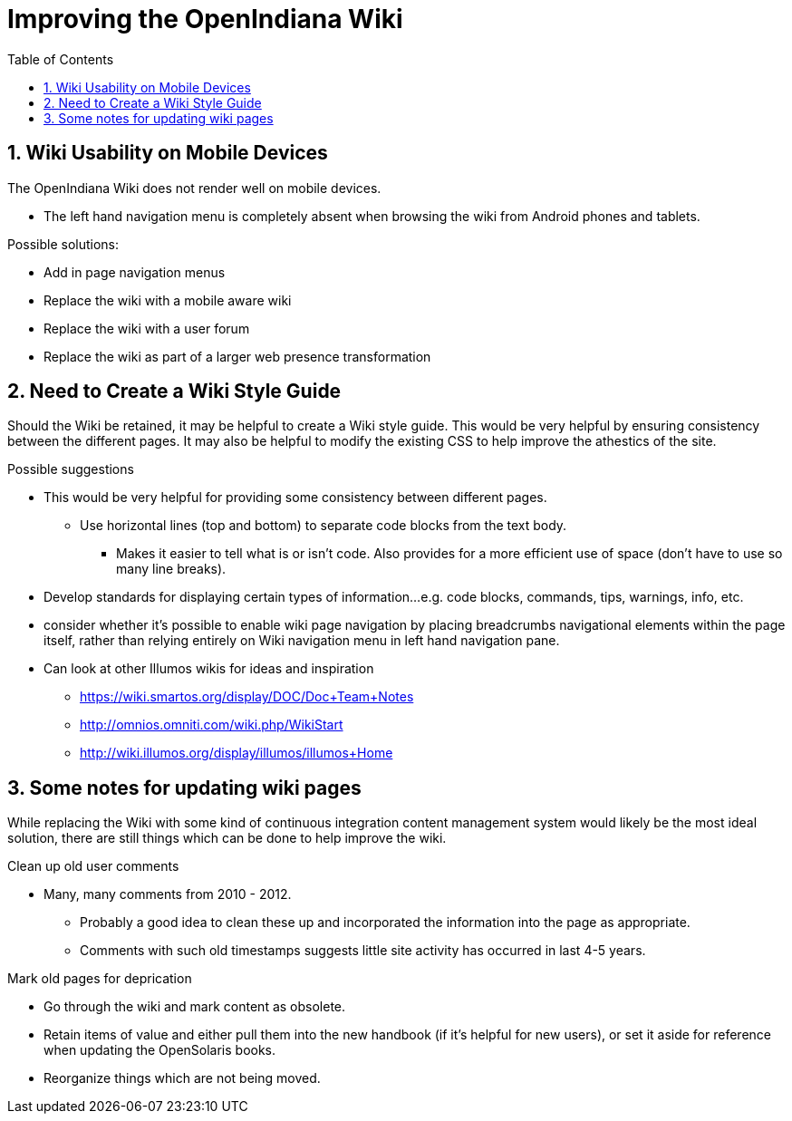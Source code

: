 // vim: set syntax=asciidoc:

:sectnums:
:toc: left

= Improving the OpenIndiana Wiki


== Wiki Usability on Mobile Devices

The OpenIndiana Wiki does not render well on mobile devices.

- The left hand navigation menu is completely absent when browsing the wiki from Android phones and tablets.

Possible solutions:

- Add in page navigation menus
- Replace the wiki with a mobile aware wiki
- Replace the wiki with a user forum
- Replace the wiki as part of a larger web presence transformation


== Need to Create a Wiki Style Guide

Should the Wiki be retained, it may be helpful to create a Wiki style guide.
This would be very helpful by ensuring consistency between the different pages.
It may also be helpful to modify the existing CSS to help improve the athestics of the site.

.Possible suggestions
- This would be very helpful for providing some consistency between different pages.
* Use horizontal lines (top and bottom) to separate code blocks from the text body.
** Makes it easier to tell what is or isn't code. 
Also provides for a more efficient use of space (don't have to use so many line breaks).
- Develop standards for displaying certain types of information...e.g. code blocks, commands, tips, warnings, info, etc. 
- consider whether it's possible to enable wiki page navigation by placing breadcrumbs navigational elements within the page itself, rather than relying entirely on Wiki navigation menu in left hand navigation pane.


- Can look at other Illumos wikis for ideas and inspiration
* https://wiki.smartos.org/display/DOC/Doc+Team+Notes
* http://omnios.omniti.com/wiki.php/WikiStart
* http://wiki.illumos.org/display/illumos/illumos+Home



== Some notes for updating wiki pages

While replacing the Wiki with some kind of continuous integration content management system would likely be the most ideal solution, there are still things which can be done to help improve the wiki.

.Clean up old user comments
- Many, many comments from 2010 - 2012. 
* Probably a good idea to clean these up and incorporated the information into the page as appropriate.
* Comments with such old timestamps suggests little site activity has occurred in last 4-5 years.


.Mark old pages for deprication
- Go through the wiki and mark content as obsolete.
- Retain items of value and either pull them into the new handbook (if it's helpful for new users), or set it aside for reference when updating the OpenSolaris books.
- Reorganize things which are not being moved.

